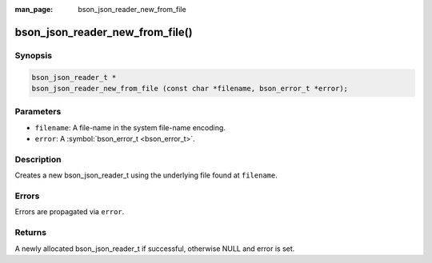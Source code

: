 :man_page: bson_json_reader_new_from_file

bson_json_reader_new_from_file()
================================

Synopsis
--------

.. code-block:: c

  bson_json_reader_t *
  bson_json_reader_new_from_file (const char *filename, bson_error_t *error);

Parameters
----------

* ``filename``: A file-name in the system file-name encoding.
* ``error``: A :symbol:`bson_error_t <bson_error_t>`.

Description
-----------

Creates a new bson_json_reader_t using the underlying file found at ``filename``.

Errors
------

Errors are propagated via ``error``.

Returns
-------

A newly allocated bson_json_reader_t if successful, otherwise NULL and error is set.

